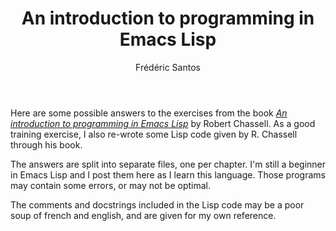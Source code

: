 #+TITLE: An introduction to programming in Emacs Lisp
#+AUTHOR: Frédéric Santos

Here are some possible answers to the exercises from the book /[[https://www.gnu.org/software/emacs/manual/pdf/eintr.pdf][An introduction to programming in Emacs Lisp]]/ by Robert Chassell. As a good training exercise, I also re-wrote some Lisp code given by R. Chassell through his book.

The answers are split into separate files, one per chapter. I'm still a beginner in Emacs Lisp and I post them here as I learn this language. Those programs may contain some errors, or may not be optimal.

The comments and docstrings included in the Lisp code may be a poor soup of french and english, and are given for my own reference.
